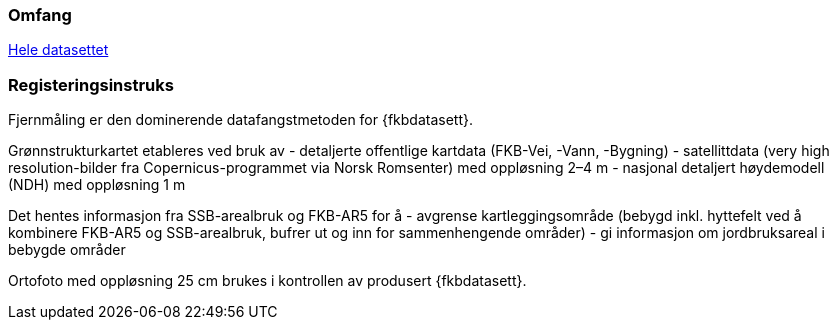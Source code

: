 === Omfang
<<HeleDatasettet,Hele datasettet>>

=== Registeringsinstruks
Fjernmåling er den dominerende datafangstmetoden for {fkbdatasett}. 

Grønnstrukturkartet etableres ved bruk av 
- detaljerte offentlige kartdata (FKB-Vei, -Vann, -Bygning)
- satellittdata (very high resolution-bilder fra Copernicus-programmet via Norsk Romsenter) med oppløsning 2–4 m
- nasjonal detaljert høydemodell (NDH) med oppløsning 1 m

Det hentes informasjon fra SSB-arealbruk og FKB-AR5 for å 
- avgrense kartleggingsområde (bebygd inkl. hyttefelt ved å kombinere FKB-AR5 og SSB-arealbruk, bufrer ut og inn for sammenhengende områder)
- gi informasjon om jordbruksareal i bebygde områder

Ortofoto med oppløsning 25 cm brukes i kontrollen av produsert {fkbdatasett}.